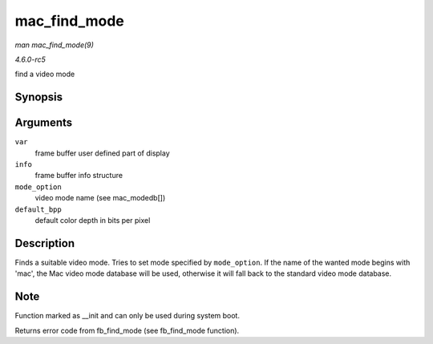 .. -*- coding: utf-8; mode: rst -*-

.. _API-mac-find-mode:

=============
mac_find_mode
=============

*man mac_find_mode(9)*

*4.6.0-rc5*

find a video mode


Synopsis
========

.. c:function:: int mac_find_mode( struct fb_var_screeninfo * var, struct fb_info * info, const char * mode_option, unsigned int default_bpp )

Arguments
=========

``var``
    frame buffer user defined part of display

``info``
    frame buffer info structure

``mode_option``
    video mode name (see mac_modedb[])

``default_bpp``
    default color depth in bits per pixel


Description
===========

Finds a suitable video mode. Tries to set mode specified by
``mode_option``. If the name of the wanted mode begins with 'mac', the
Mac video mode database will be used, otherwise it will fall back to the
standard video mode database.


Note
====

Function marked as __init and can only be used during system boot.

Returns error code from fb_find_mode (see fb_find_mode function).


.. ------------------------------------------------------------------------------
.. This file was automatically converted from DocBook-XML with the dbxml
.. library (https://github.com/return42/sphkerneldoc). The origin XML comes
.. from the linux kernel, refer to:
..
.. * https://github.com/torvalds/linux/tree/master/Documentation/DocBook
.. ------------------------------------------------------------------------------
